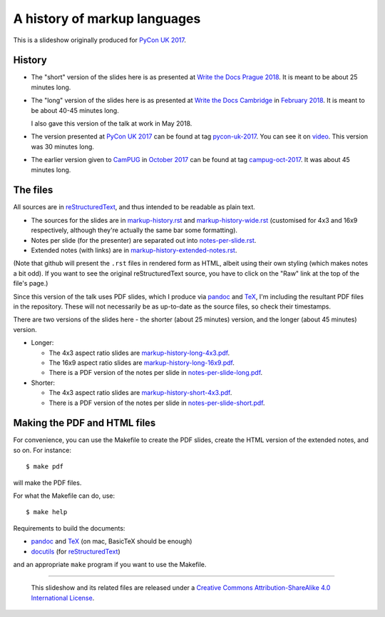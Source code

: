 A history of markup languages
=============================

This is a slideshow originally produced for `PyCon UK 2017`_.

History
~~~~~~~
* The "short" version of the slides here is as presented at
  `Write the Docs Prague 2018`_. It is meant to be about 25 minutes long.

* The "long" version of the slides here is as presented at `Write the Docs
  Cambridge`_ in `February 2018`_. It is meant to be about 40-45 minutes
  long.
  
  I also gave this version of the talk at work in May 2018.

* The version presented at `PyCon UK 2017`_ can be found at tag pycon-uk-2017_.
  You can see it on video_. This version was 30 minutes long.

* The earlier version given to CamPUG_ in `October 2017`_ can be found at tag
  campug-oct-2017_. It was about 45 minutes long.

The files
~~~~~~~~~
All sources are in reStructuredText_, and thus intended to be readable as
plain text.

* The sources for the slides are in `<markup-history.rst>`_ and
  `<markup-history-wide.rst>`_ (customised for 4x3 and 16x9 respectively,
  although they're actually the same bar some formatting).
* Notes per slide (for the presenter) are separated out into `<notes-per-slide.rst>`_.
* Extended notes (with links) are in `<markup-history-extended-notes.rst>`_.

(Note that github will present the ``.rst`` files in rendered form as HTML,
albeit using their own styling (which makes notes a bit odd). If you want
to see the original reStructuredText source, you have to click on the "Raw"
link at the top of the file's page.)

Since this version of the talk uses PDF slides, which I produce via pandoc_
and TeX_, I'm including the resultant PDF files in the repository. These
will not necessarily be as up-to-date as the source files, so check their
timestamps.

There are two versions of the slides here - the shorter (about 25 minutes)
version, and the longer (about 45 minutes) version.

* Longer:

  * The 4x3 aspect ratio slides are `<markup-history-long-4x3.pdf>`_.
  * The 16x9 aspect ratio slides are `<markup-history-long-16x9.pdf>`_.
  * There is a PDF version of the notes per slide in `<notes-per-slide-long.pdf>`_.

* Shorter:

  * The 4x3 aspect ratio slides are `<markup-history-short-4x3.pdf>`_.
  * There is a PDF version of the notes per slide in `<notes-per-slide-short.pdf>`_.

Making the PDF and HTML files
~~~~~~~~~~~~~~~~~~~~~~~~~~~~~
For convenience, you can use the Makefile to create the PDF slides, create the
HTML version of the extended notes, and so on. For instance::

  $ make pdf

will make the PDF files.

For what the Makefile can do, use::

  $ make help

Requirements to build the documents:

* pandoc_ and TeX_ (on mac, BasicTeX should be enough)
* docutils_ (for reStructuredText_)

and an appropriate ``make`` program if you want to use the Makefile.

.. _`Write the Docs Prague 2018`: https://www.writethedocs.org/conf/prague/2018/
.. _`PyCon UK 2017`: http://2017.pyconuk.org/
.. _CamPUG: https://www.meetup.com/CamPUG/
.. _`write the docs cambridge`: https://www.meetup.com/Write-The-Docs-Cambridge/events/246750191/
.. _`February 2018`: https://www.meetup.com/Write-The-Docs-Cambridge/events/246750191/
.. _`October 2017`: https://www.meetup.com/CamPUG/events/tpcsxlywnbfb/
.. _video: https://www.youtube.com/watch?v=qQMXPXzrE_s
.. _campug-oct-2017: https://github.com/tibs/markup-history/tree/campug-oct-2017
.. _pycon-uk-2017: https://github.com/tibs/markup-history/tree/pycon-uk-2017
.. _pandoc: https://pandoc.org/
.. _docutils: http://docutils.sourceforge.net/
.. _reStructuredText: http://docutils.sourceforge.net/rst.html
.. _TeX: https://www.ctan.org/starter

--------

  |cc-attr-sharealike|

  This slideshow and its related files are released under a `Creative Commons
  Attribution-ShareAlike 4.0 International License`_.

.. |cc-attr-sharealike| image:: cc-attribution-sharealike-88x31.png
   :alt: CC-Attribution-ShareAlike image

.. _`Creative Commons Attribution-ShareAlike 4.0 International License`: http://creativecommons.org/licenses/by-sa/4.0/

.. vim: set filetype=rst tabstop=8 softtabstop=2 shiftwidth=2 expandtab:

